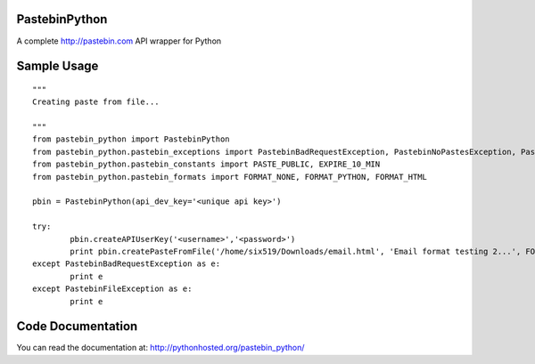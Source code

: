 PastebinPython
==============

A complete http://pastebin.com API wrapper for Python

Sample Usage
============
::

	"""
	Creating paste from file...

	"""
	from pastebin_python import PastebinPython
	from pastebin_python.pastebin_exceptions import PastebinBadRequestException, PastebinNoPastesException, PastebinFileException
	from pastebin_python.pastebin_constants import PASTE_PUBLIC, EXPIRE_10_MIN
	from pastebin_python.pastebin_formats import FORMAT_NONE, FORMAT_PYTHON, FORMAT_HTML

	pbin = PastebinPython(api_dev_key='<unique api key>')

	try:
		pbin.createAPIUserKey('<username>','<password>')
		print pbin.createPasteFromFile('/home/six519/Downloads/email.html', 'Email format testing 2...', FORMAT_HTML, PASTE_PUBLIC, EXPIRE_10_MIN)
	except PastebinBadRequestException as e:
		print e
	except PastebinFileException as e:
		print e

Code Documentation
==================

You can read the documentation at: http://pythonhosted.org/pastebin_python/

